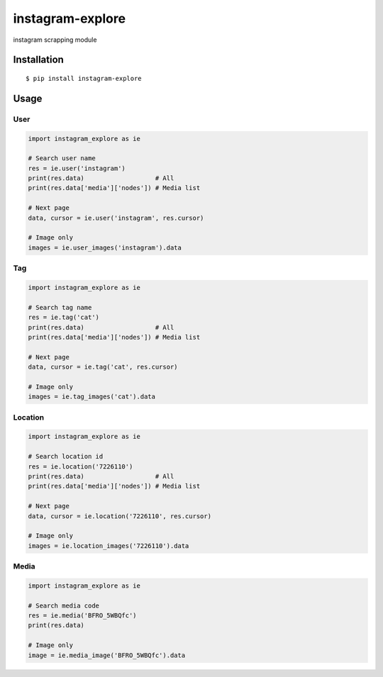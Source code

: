 =================
instagram-explore
=================

.. image:: https://travis-ci.org/midnightSuyama/instagram-explore.svg?branch=master
    :target: https://travis-ci.org/midnightSuyama/instagram-explore

.. image:: https://badge.fury.io/py/instagram-explore.svg
    :target: https://badge.fury.io/py/instagram-explore

instagram scrapping module

------------
Installation
------------

::

    $ pip install instagram-explore

-----
Usage
-----

User
====

.. code-block:: python

   import instagram_explore as ie

   # Search user name
   res = ie.user('instagram')
   print(res.data)                   # All
   print(res.data['media']['nodes']) # Media list

   # Next page
   data, cursor = ie.user('instagram', res.cursor)

   # Image only
   images = ie.user_images('instagram').data

Tag
===

.. code-block:: python

   import instagram_explore as ie

   # Search tag name
   res = ie.tag('cat')
   print(res.data)                   # All
   print(res.data['media']['nodes']) # Media list

   # Next page
   data, cursor = ie.tag('cat', res.cursor)

   # Image only
   images = ie.tag_images('cat').data

Location
========

.. code-block:: python

   import instagram_explore as ie

   # Search location id
   res = ie.location('7226110')
   print(res.data)                   # All
   print(res.data['media']['nodes']) # Media list

   # Next page
   data, cursor = ie.location('7226110', res.cursor)

   # Image only
   images = ie.location_images('7226110').data

Media
=====

.. code-block:: python

   import instagram_explore as ie

   # Search media code
   res = ie.media('BFRO_5WBQfc')
   print(res.data)

   # Image only
   image = ie.media_image('BFRO_5WBQfc').data
